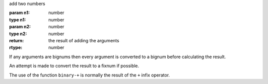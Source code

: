 add two numbers

:param n1: number
:type n1: number
:param n2: number
:type n2: number
:return: the result of adding the arguments
:rtype: number

If any arguments are bignums then every argument is converted to a
bignum before calculating the result.

An attempt is made to convert the result to a fixnum if possible.

The use of the function ``binary-+`` is normally the result of the
``+`` infix operator.
